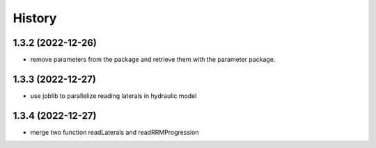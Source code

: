 =======
History
=======

1.3.2 (2022-12-26)
------------------

* remove parameters from the package and retrieve them with the parameter package.


1.3.3 (2022-12-27)
------------------

* use joblib to parallelize reading laterals in hydraulic model


1.3.4 (2022-12-27)
------------------

* merge two function readLaterals and readRRMProgression
